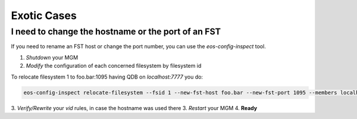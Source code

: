 .. index::
   pair: FAQ; Exotic Cases

.. highlight:: rst

.. _exotic:

Exotic Cases
============

I need to change the hostname or the port of an FST
---------------------------------------------------

If you need to rename an FST host or change the port number, you can use the `eos-config-inspect` tool.

1. *Shutdown* your MGM

2. *Modify* the configuration of each concerned filesystem by filesystem id

To relocate filesystem 1 to foo.bar:1095 having QDB on `localhost:7777` you do:


.. code-block:: bash 

   eos-config-inspect relocate-filesystem --fsid 1 --new-fst-host foo.bar --new-fst-port 1095 --members localhost:7777

3. *Verify/Rewrite* your *vid* rules, in case the hostname was used there 
3. *Restart* your MGM
4. **Ready**

